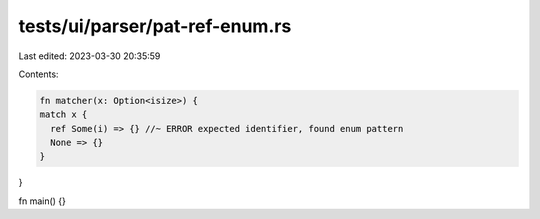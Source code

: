 tests/ui/parser/pat-ref-enum.rs
===============================

Last edited: 2023-03-30 20:35:59

Contents:

.. code-block:: rs

    fn matcher(x: Option<isize>) {
    match x {
      ref Some(i) => {} //~ ERROR expected identifier, found enum pattern
      None => {}
    }
}

fn main() {}


